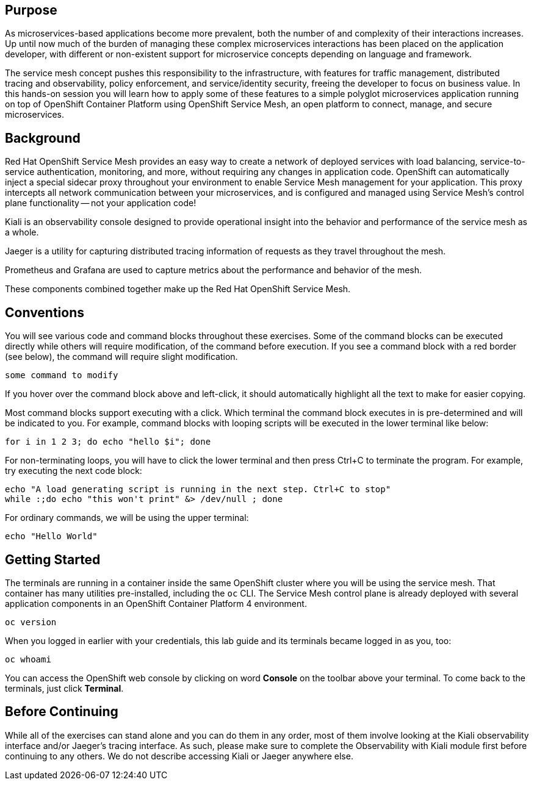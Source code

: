 ## Purpose

As microservices-based applications become more prevalent, both the number of
and complexity of their interactions increases. Up until now much of the
burden of managing these complex microservices interactions has been placed
on the application developer, with different or non-existent support for
microservice concepts depending on language and framework.

The service mesh concept pushes this responsibility to the infrastructure,
with features for traffic management, distributed tracing and observability,
policy enforcement, and service/identity security, freeing the developer to
focus on business value. In this hands-on session you will learn how to apply
some of these features to a simple polyglot microservices application running
on top of OpenShift Container Platform using OpenShift Service Mesh, an open
platform to connect, manage, and secure microservices.

## Background

Red Hat OpenShift Service Mesh provides an easy way to create a network of
deployed services with load balancing, service-to-service authentication,
monitoring, and more, without requiring any changes in application code.
OpenShift can automatically inject a special sidecar proxy throughout your
environment to enable Service Mesh management for your application. This
proxy intercepts all network communication between your microservices, and is
configured and managed using Service Mesh’s control plane functionality --
not your application code!

Kiali is an observability console designed to provide operational insight
into the behavior and performance of the service mesh as a whole.

Jaeger is a utility for capturing distributed tracing information of requests
as they travel throughout the mesh.

Prometheus and Grafana are used to capture metrics about the performance and
behavior of the mesh.

These components combined together make up the Red Hat OpenShift Service Mesh.

## Conventions
You will see various code and command blocks throughout these exercises. Some of
the command blocks can be executed directly while others will require modification,
of the command before execution. If you see a command block with a red border
(see below), the command will require slight modification.

[source,none,role="copypaste copypaste-warning"]
----
some command to modify
----

If you hover over the command block above and left-click, it should
automatically highlight all the text to make for easier copying.

Most command blocks support executing with a click. Which terminal the
command block executes in is pre-determined and will be indicated to you. For
example, command blocks with looping scripts will be executed in the lower
terminal like below:

[source,bash,role="execute-2"]
----
for i in 1 2 3; do echo "hello $i"; done
----

For non-terminating loops, you will have to click the lower terminal and then
press Ctrl+C to terminate the program. For example, try executing the next
code block:

[source,bash,role="execute-2"]
----
echo "A load generating script is running in the next step. Ctrl+C to stop"
while :;do echo "this won't print" &> /dev/null ; done
----

For ordinary commands, we will be using the upper terminal:

[source,bash,role="execute-1"]
----
echo "Hello World"
----

## Getting Started
The terminals are running in a container inside the same OpenShift cluster
where you will be using the service mesh. That container has many utilities
pre-installed, including the `oc` CLI. The Service Mesh control plane is
already deployed with several application components in an OpenShift
Container Platform 4 environment.

[source,bash,role="execute-1"]
----
oc version
----

When you logged in earlier with your credentials, this lab guide and its
terminals became logged in as you, too:

[source,bash,role="execute-1"]
----
oc whoami
----

You can access the OpenShift web console by clicking on word *Console* on the
toolbar above your terminal. To come back to the terminals, just click
*Terminal*.

## Before Continuing
While all of the exercises can stand alone and you can do them in any order,
most of them involve looking at the Kiali observability interface and/or
Jaeger's tracing interface. As such, please make sure to complete the
Observability with Kiali module first before continuing to any others. We do
not describe accessing Kiali or Jaeger anywhere else.
